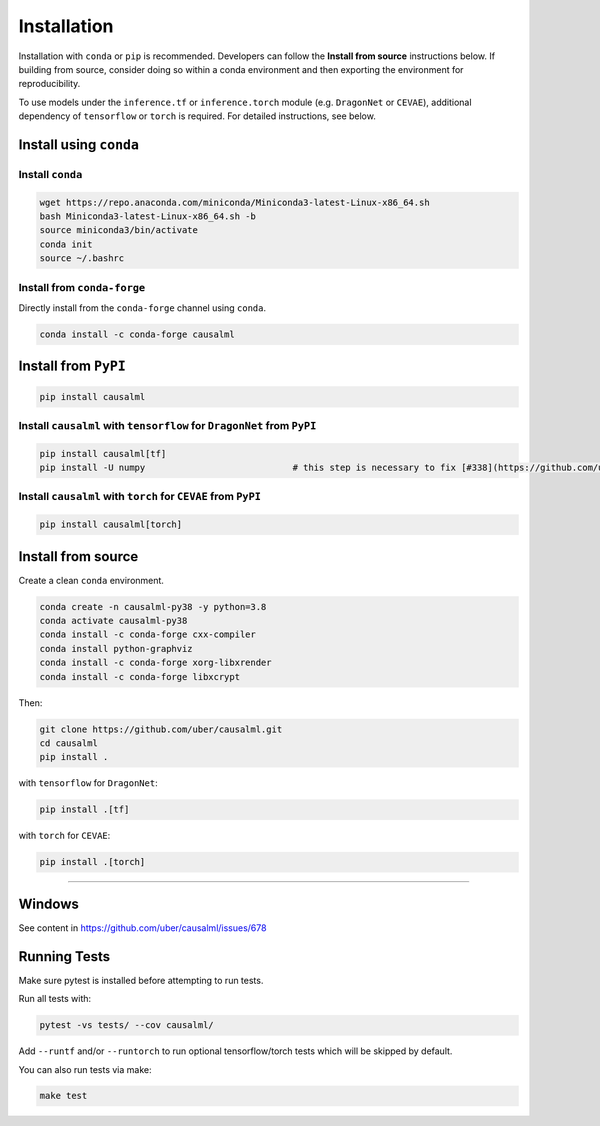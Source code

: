 ============
Installation
============

Installation with ``conda`` or ``pip`` is recommended.  Developers can follow the **Install from source** instructions below.  If building from source, consider doing so within a conda environment and then exporting the environment for reproducibility.

To use models under the ``inference.tf`` or ``inference.torch`` module (e.g. ``DragonNet`` or ``CEVAE``), additional dependency of ``tensorflow`` or ``torch`` is required. For detailed instructions, see below.

Install using ``conda``
-----------------------

Install ``conda``
^^^^^^^^^^^^^^^^^

.. code-block:: bash

    wget https://repo.anaconda.com/miniconda/Miniconda3-latest-Linux-x86_64.sh
    bash Miniconda3-latest-Linux-x86_64.sh -b
    source miniconda3/bin/activate
    conda init
    source ~/.bashrc

Install from ``conda-forge``
^^^^^^^^^^^^^^^^^^^^^^^^^^^^

Directly install from the ``conda-forge`` channel using ``conda``.

.. code-block:: bash

    conda install -c conda-forge causalml

Install from ``PyPI``
---------------------

.. code-block:: bash

    pip install causalml

Install ``causalml`` with ``tensorflow`` for ``DragonNet`` from ``PyPI``
^^^^^^^^^^^^^^^^^^^^^^^^^^^^^^^^^^^^^^^^^^^^^^^^^^^^^^^^^^^^^^^^^^^^

.. code-block:: bash

    pip install causalml[tf]
    pip install -U numpy                            # this step is necessary to fix [#338](https://github.com/uber/causalml/issues/338)

Install ``causalml`` with ``torch`` for ``CEVAE`` from ``PyPI``
^^^^^^^^^^^^^^^^^^^^^^^^^^^^^^^^^^^^^^^^^^^^^^^^^^^^^^^^^^^^^^^

.. code-block:: bash

    pip install causalml[torch]


Install from source
-------------------

Create a clean ``conda`` environment.

.. code-block:: bash

    conda create -n causalml-py38 -y python=3.8
    conda activate causalml-py38
    conda install -c conda-forge cxx-compiler
    conda install python-graphviz
    conda install -c conda-forge xorg-libxrender
    conda install -c conda-forge libxcrypt

Then:

.. code-block:: bash

    git clone https://github.com/uber/causalml.git
    cd causalml
    pip install .

with ``tensorflow`` for ``DragonNet``:

.. code-block:: bash

    pip install .[tf]

with ``torch`` for ``CEVAE``:

.. code-block:: bash

    pip install .[torch]

=======

Windows
-------

See content in https://github.com/uber/causalml/issues/678


Running Tests
-------------

Make sure pytest is installed before attempting to run tests.

Run all tests with:

.. code-block:: bash

    pytest -vs tests/ --cov causalml/

Add ``--runtf`` and/or ``--runtorch`` to run optional tensorflow/torch tests which will be skipped by default.

You can also run tests via make:

.. code-block:: bash

    make test
